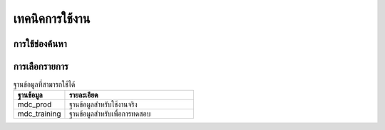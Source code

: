 .. _usage_tips:

************************************************************************
เทคนิคการใช้งาน
************************************************************************	

.. _using_find:

การใช้ช่องค้นหา
=====================================================	

.. _selecting_from_list:

การเลือกรายการ
=====================================================	


.. image:: image/login_01.png
    :align: center

.. csv-table:: ฐานข้อมูลที่สามารถใช้ได้
   :header: "ฐานข้อมูล", "รายละเอียด"
   :widths: 20, 50

   "mdc_prod", "ฐานข้อมูลสำหรับใช้งานจริง"
   "mdc_training", "ฐานข้อมูลสำหรับเพื่อการทดสอบ"
 
